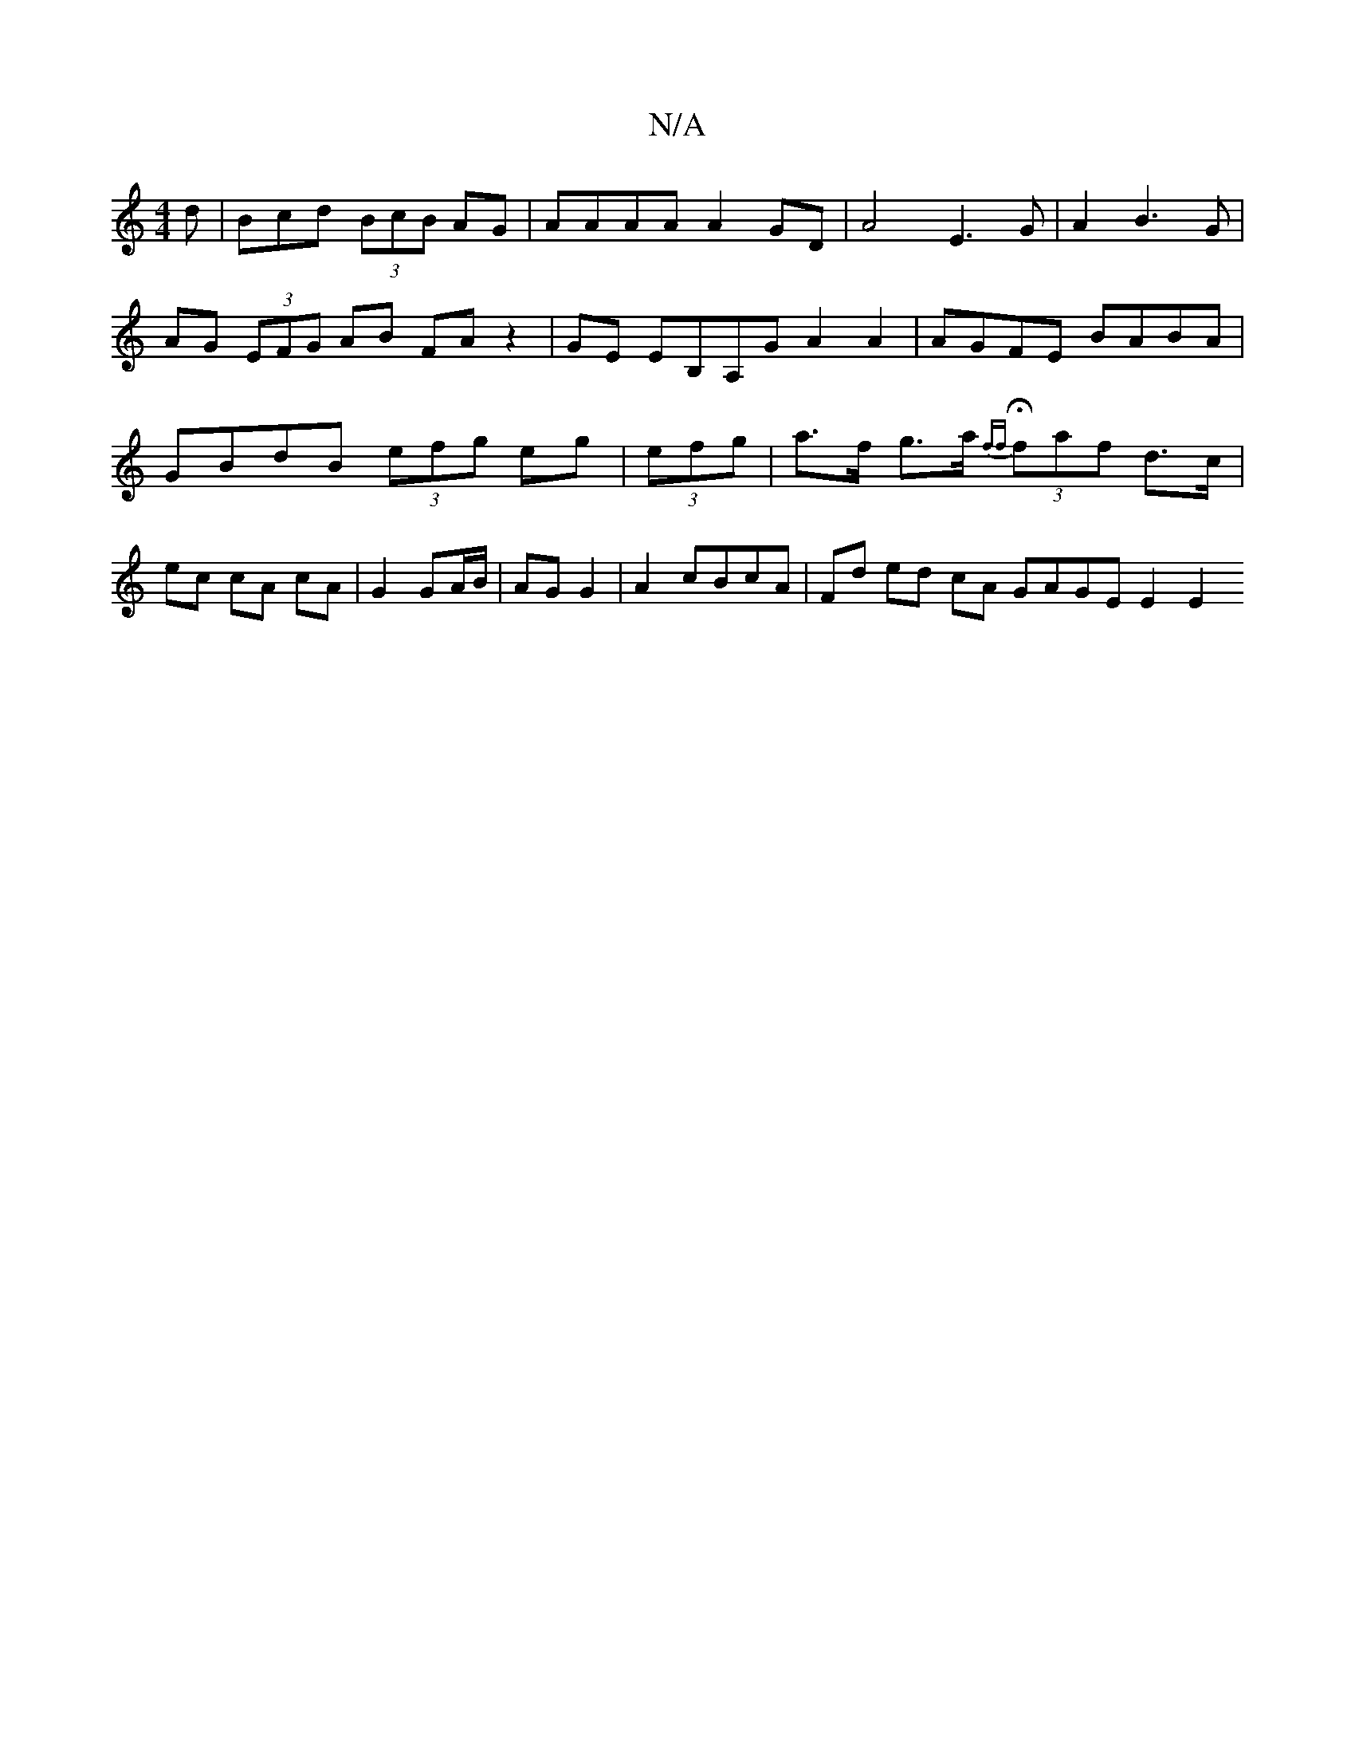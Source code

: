 X:1
T:N/A
M:4/4
R:N/A
K:Cmajor
d | Bcd (3BcB AG | AAAA A2GD | A4 E3G |A2 B3 G | AG (3EFG AB FAz2|GE EB,A,G A2 A2 | AGFE BABA | GBdB (3efg eg |(3efg | a>f g>a H{ff}(3faf d>c | ec cA cA | G2 GA/B/ | AG G2 |A2 cBcA|Fd ed cA GAGE E2 E2